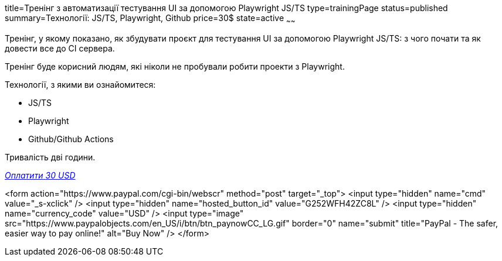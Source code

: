 title=Тренінг з автоматизації тестування UI за допомогою Playwright JS/TS
type=trainingPage
status=published
summary=Технології: JS/TS, Playwright, Github
price=30$
state=active
~~~~~~

Тренінг, у якому показано, як збудувати проєкт для тестування UI за допомогою Playwright JS/TS:
з чого почати та як довести все до CI сервера.

Тренінг буде корисний людям, які ніколи не пробували робити проекти з Playwright.

Технології, з якими ви ознайомитеся:

* JS/TS
* Playwright
* Github/Github Actions

Тривалість дві години.

++++
<style>@import url("//portal.fondy.eu/mportal/static/css/button.css");</style>
<a href="https://pay.fondy.eu/s/5OJsEvBuiwi" data-button="" class="f-p-b" style="--fpb-background:#56c64e; --fpb-color:#000000; --fpb-border-color:#ffffff; --fpb-border-width:2px; --fpb-font-weight:400; --fpb-font-size:16px; --fpb-border-radius:9px;">
<i data-text="name">Оплатити</i>
<i data-text="amount">30 USD</i>
<i data-brand="visa"></i><i data-brand="mastercard"></i></a>
++++

<form action="https://www.paypal.com/cgi-bin/webscr" method="post" target="_top">
  <input type="hidden" name="cmd" value="_s-xclick" />
  <input type="hidden" name="hosted_button_id" value="G252WFH42ZC8L" />
  <input type="hidden" name="currency_code" value="USD" />
  <input type="image" src="https://www.paypalobjects.com/en_US/i/btn/btn_paynowCC_LG.gif" border="0" name="submit" title="PayPal - The safer, easier way to pay online!" alt="Buy Now" />
</form>